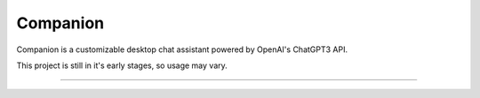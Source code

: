 Companion
========================

Companion is a customizable desktop chat assistant powered by OpenAI's ChatGPT3 API.

This project is still in it's early stages, so usage may vary.

---------------



